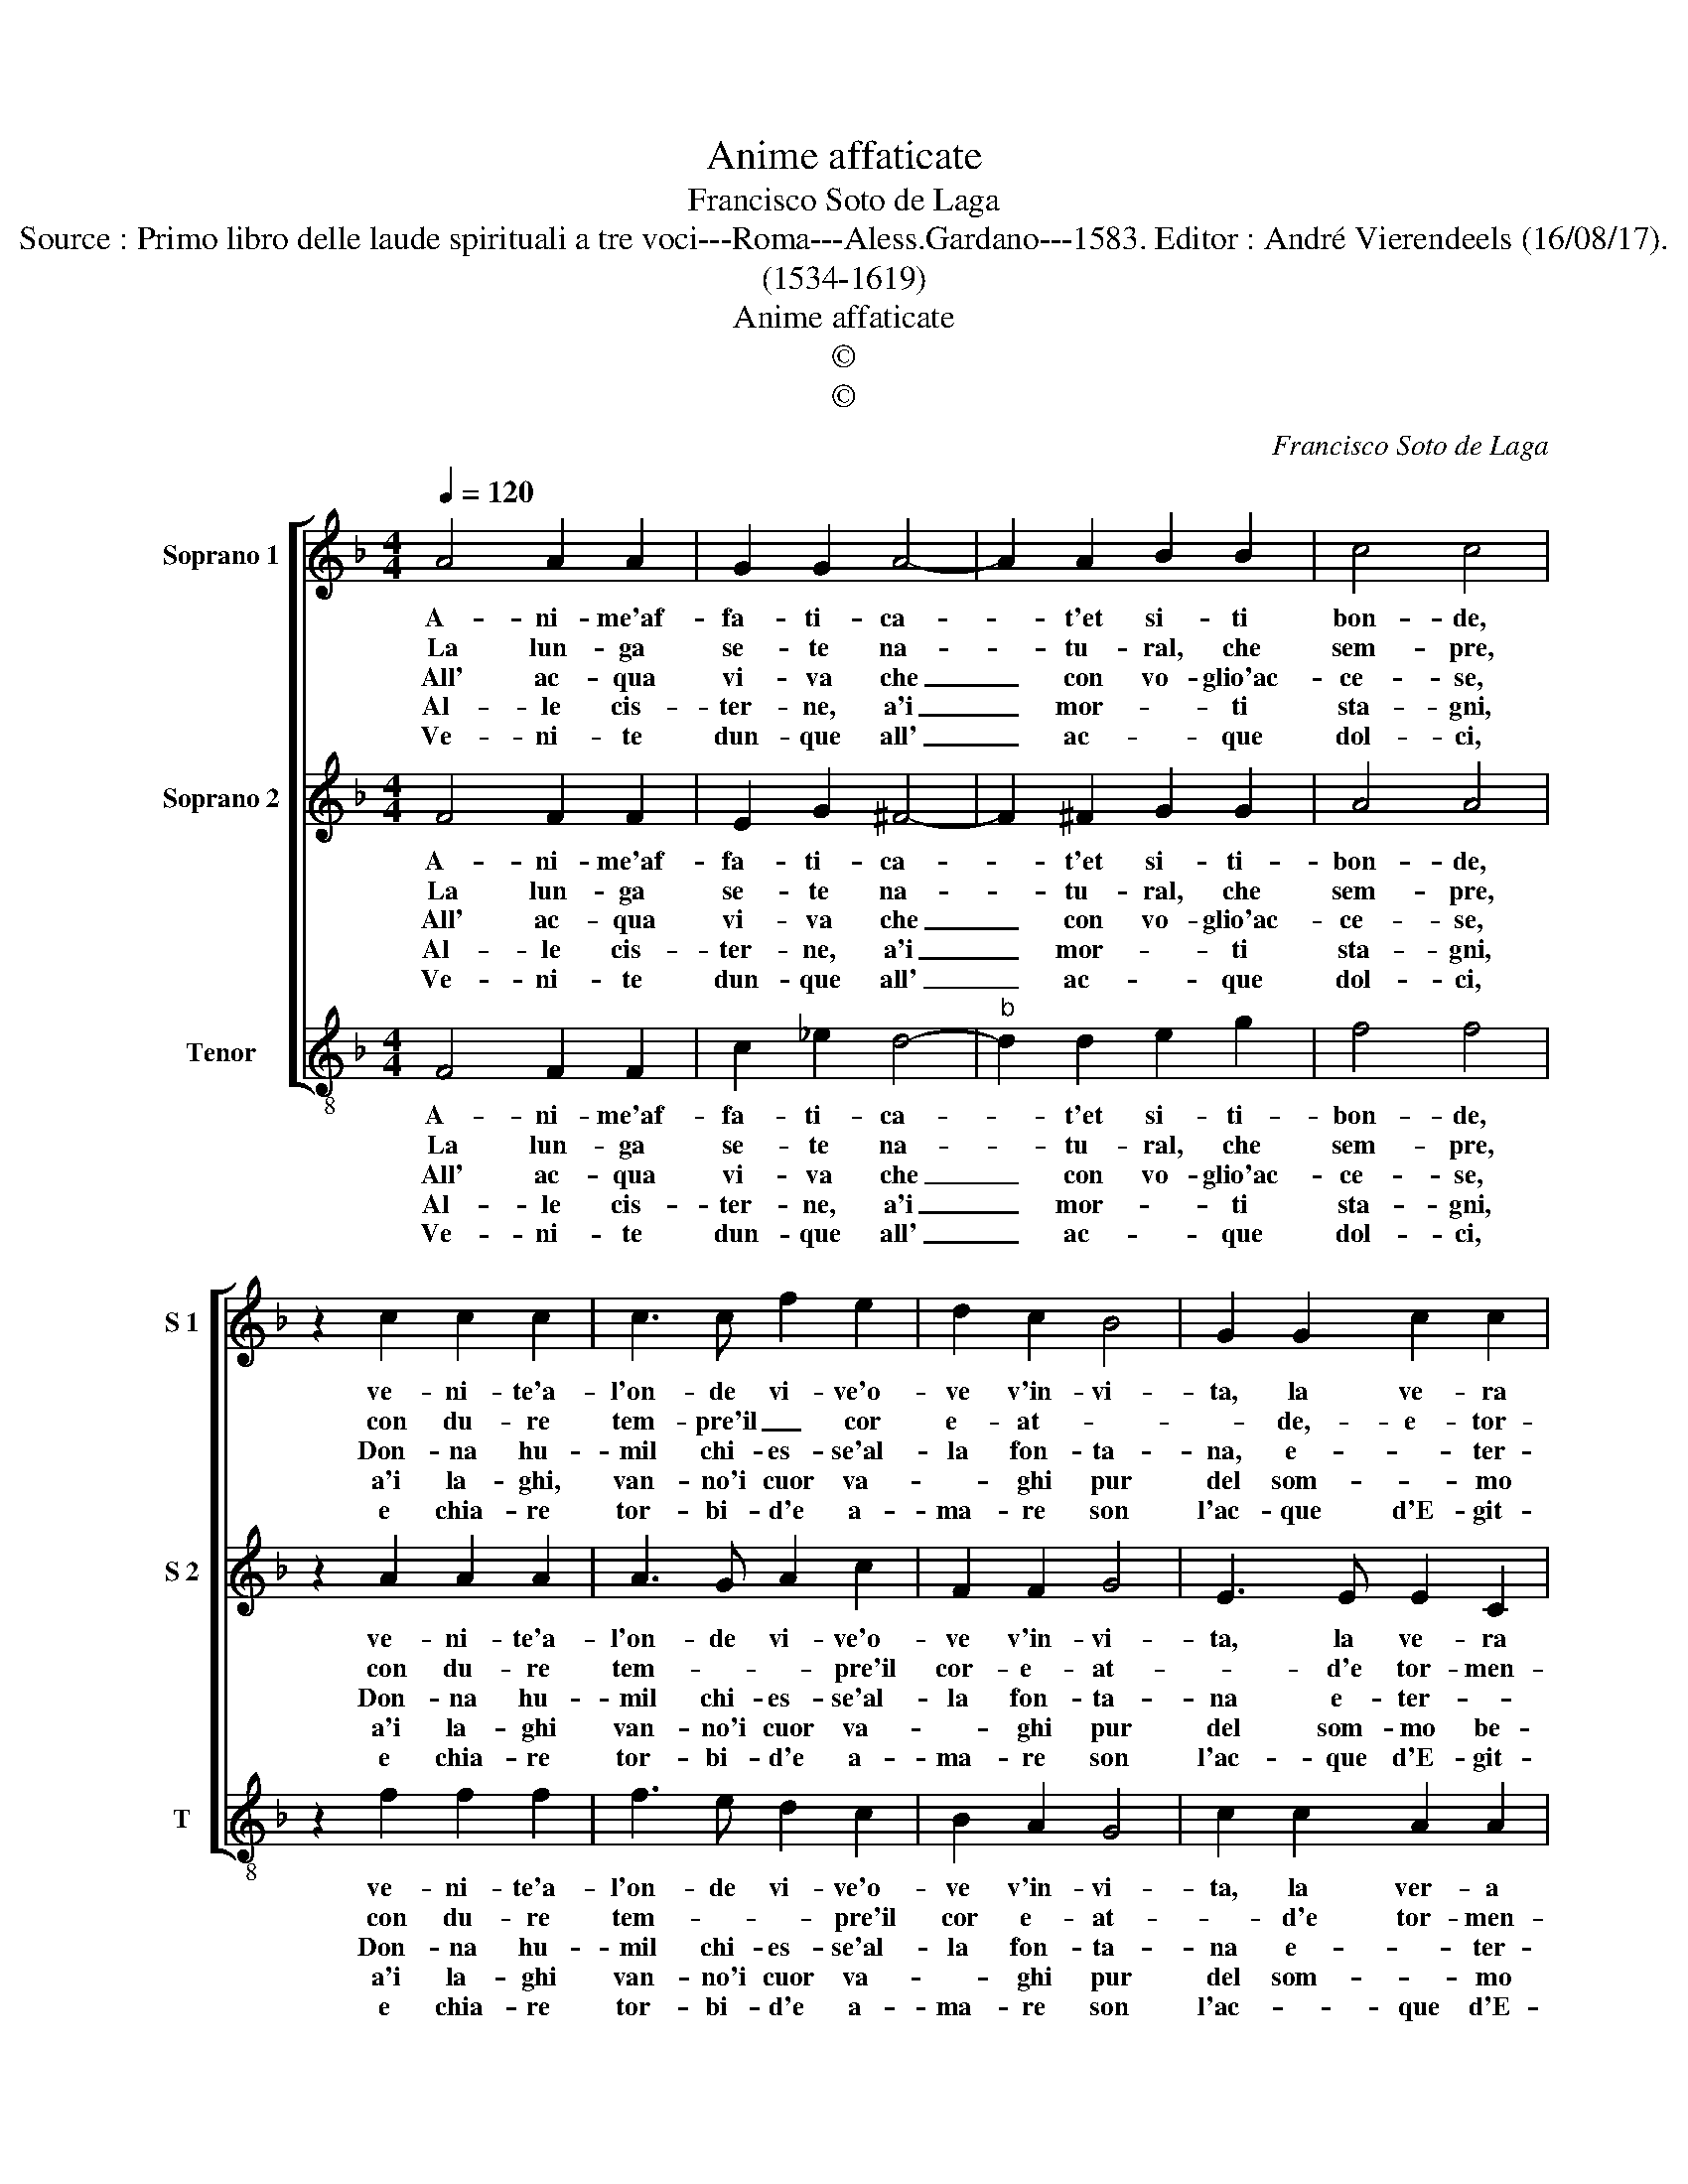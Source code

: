 X:1
T:Anime affaticate
T:Francisco Soto de Laga
T:Source : Primo libro delle laude spirituali a tre voci---Roma---Aless.Gardano---1583. Editor : André Vierendeels (16/08/17).
T:(1534-1619)
T:Anime affaticate
T:©
T:©
C:Francisco Soto de Laga
Z:©
%%score [ 1 2 3 ]
L:1/8
Q:1/4=120
M:4/4
K:F
V:1 treble nm="Soprano 1" snm="S 1"
V:2 treble nm="Soprano 2" snm="S 2"
V:3 treble-8 nm="Tenor" snm="T"
V:1
 A4 A2 A2 | G2 G2 A4- | A2 A2 B2 B2 | c4 c4 | z2 c2 c2 c2 | c3 c f2 e2 | d2 c2 B4 | G2 G2 c2 c2 | %8
w: A- ni- me'af-|fa- ti- ca-|* t'et si- ti|bon- de,|ve- ni- te'a-|l'on- de vi- ve'o-|ve v'in- vi-|ta, la ve- ra|
w: La lun- ga|se- te na-|* tu- ral, che|sem- pre,|con du- re|tem- pre'il _ cor|e- at- *|* de,- e- tor-|
w: All' ac- qua|vi- va che|_ con vo- glio'ac-|ce- se,|Don- na hu-|mil chi- es- se'al-|la fon- ta-|na, e- * ter-|
w: Al- le cis-|ter- ne, a'i|_ mor- * ti|sta- gni,|a'i la- ghi,|van- no'i cuor va-|* ghi pur|del som- * mo|
w: Ve- ni- te|dun- que all'|_ ac- * que|dol- ci,|e chia- re|tor- bi- d'e a-|ma- re son|l'ac- que d'E- git-|
 B4 A4 | z2 c2 f2 f2 | e2 e2 d4 | d2 A2 c2 c2 | d4 c4 | G4 B2 A2 | G4 !fermata!F4 :| %15
w: vi- ta,|o- ve la|lun- ga se-|te spe- gner po-|tre- te,|spe- gner po-|tre- te.|
w: men- ta,-|ne'il fuo- co'al-|len- ta ma-|i, se non s'ar-|ri- va|all' ac- que|vi- va|
w: * na,|che in sua|cis- ter- na'il|mon- do si su-|a- ve,|ac- qua non|ha- ve.|
w: be- ne,|ma di tai|ve- ne'il ber|sem- * pre mag-|gio- re,|fà'il vo- stro'ar-|do- re.|
w: * to,|il ca- min|drit- to pren-|da'e su- glia il|mon- te,|chi bra- ma'il|fon- te.|
V:2
 F4 F2 F2 | E2 G2 ^F4- | F2 ^F2 G2 G2 | A4 A4 | z2 A2 A2 A2 | A3 G A2 c2 | F2 F2 G4 | E3 E E2 C2 | %8
w: A- ni- me'af-|fa- ti- ca-|* t'et si- ti-|bon- de,|ve- ni- te'a-|l'on- de vi- ve'o-|ve v'in- vi-|ta, la ve- ra|
w: La lun- ga|se- te na-|* tu- ral, che|sem- pre,|con du- re|tem- * * pre'il|cor- e- at-|* d'e tor- men-|
w: All' ac- qua|vi- va che|_ con vo- glio'ac-|ce- se,|Don- na hu-|mil chi- es- se'al-|la fon- ta-|na e- ter- *|
w: Al- le cis-|ter- ne, a'i|_ mor- * ti|sta- gni,|a'i la- ghi|van- no'i cuor va-|* ghi pur|del som- mo be-|
w: Ve- ni- te|dun- que all'|_ ac- * que|dol- ci,|e chia- re|tor- bi- d'e a-|ma- re son|l'ac- que d'E- git-|
 D2 E2 F4 | z2 A2 d2 d2 | c2 G2 B4 | F2 F2 G2 A2 | B4 A4 | E4 F2 F2- | F2 E2 !fermata!F4 :| %15
w: vi- * ta,|o- ve la|lun- ga se-|te spe- gner po-|tre- te,|spe- gner po-|* tre- te.|
w: * * ta,|ne'il fuo- co'al-|len- ta ma-|i, se non s'ar-|ri- va,|all' ac- que|_ vi- va.|
w: * * na,|che in sua|cis- ter- na'il|mun- di si so-|a- ve,|ac- qua non|_ ha- ve.|
w: * * ne,|ma di tai|ve- ne'il ber|sem- pre mag- gi-|o- re,|fà'il vo- stro'ar-|* do- re.|
w: * * to,|il ca- min|drit- to pren-|da'e su- glia il|mon- te,|chi bra- ma'il|_ fon- te.|
V:3
 F4 F2 F2 | c2 _e2 d4- |"^b" d2 d2 e2 g2 | f4 f4 | z2 f2 f2 f2 | f3 e d2 c2 | B2 A2 G4 | %7
w: A- ni- me'af-|fa- ti- ca-|* t'et si- ti-|bon- de,|ve- ni- te'a-|l'on- de vi- ve'o-|ve v'in- vi-|
w: La lun- ga|se- te na-|* tu- ral, che|sem- pre,|con du- re|tem- * * pre'il|cor e- at-|
w: All' ac- qua|vi- va che|_ con vo- glio'ac-|ce- se,|Don- na hu-|mil chi- es- se'al-|la fon- ta-|
w: Al- le cis-|ter- ne, a'i|_ mor- * ti|sta- gni,|a'i la- ghi|van- no'i cuor va-|* ghi pur|
w: Ve- ni- te|dun- que all'|_ ac- * que|dol- ci,|e chia- re|tor- bi- d'e a-|ma- re son|
 c2 c2 A2 A2 | G4 F4 | z2 f2 B2 B2 | c2 c2 GFGA | B2 d2 c2 c2 | B4 F4 | c4 B2 F2 | %14
w: ta, la ver- a|vi- ta,|o- ve la|lun- ga se- * * *|te spe- gner po-|tre- te,|spe- gner po-|
w: * d'e tor- men-|* ta,|ne'il fuo- co'al-|len- ta ma- * * *|i, se non s'ar-|ri- va,|all' ac- qua|
w: na e- * ter-|* na|che in sua|cis- ter- na'il _ _ _|_ di si so-|a- ve,|ac- qua non|
w: del som- * mo|be- ne,|ma di tai|ve- ne'il ber _ _ _|sem- pre mag- gi-|o- re,|fà'il vo- stro'ar-|
w: l'ac- * que d'E-|git- to,|il ca- min|drit- to pren- * * *|da'e si- glia il|mon- te|chi bra- ma'il|
 c4 !fermata!F4 :| %15
w: tre- te.|
w: vi- va.|
w: ha- ve.|
w: do- re.|
w: fon- te.|

